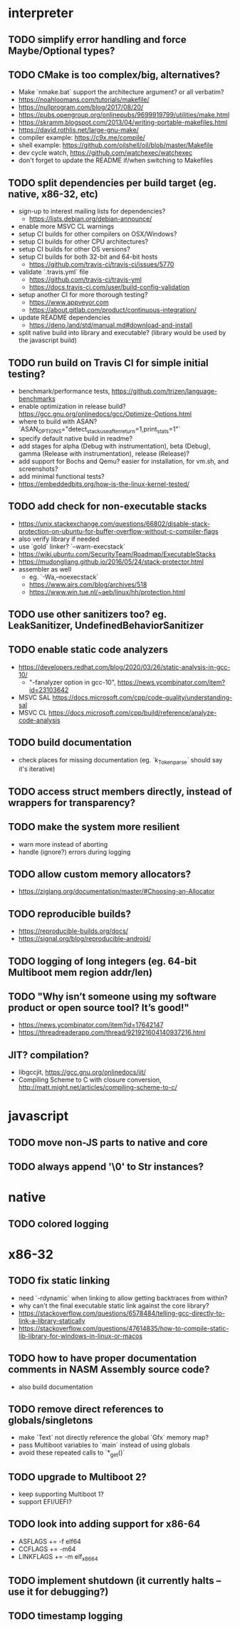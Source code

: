 * interpreter

** TODO simplify error handling and force Maybe/Optional types?

** TODO CMake is too complex/big, alternatives?

- Make `nmake.bat` support the architecture argument? or all verbatim?
- https://noahloomans.com/tutorials/makefile/
- https://nullprogram.com/blog/2017/08/20/
- https://pubs.opengroup.org/onlinepubs/9699919799/utilities/make.html
- https://skramm.blogspot.com/2013/04/writing-portable-makefiles.html
- https://david.rothlis.net/large-gnu-make/
- compiler example: https://c9x.me/compile/
- shell example: https://github.com/oilshell/oil/blob/master/Makefile
- dev cycle watch, https://github.com/watchexec/watchexec
- don't forget to update the README if/when switching to Makefiles

** TODO split dependencies per build target (eg. native, x86-32, etc)

- sign-up to interest mailing lists for dependencies?
  - https://lists.debian.org/debian-announce/
- enable more MSVC CL warnings
- setup CI builds for other compilers on OSX/Windows?
- setup CI builds for other CPU architectures?
- setup CI builds for other OS versions?
- setup CI builds for both 32-bit and 64-bit hosts
  - https://github.com/travis-ci/travis-ci/issues/5770
- validate `.travis.yml` file
  - https://github.com/travis-ci/travis-yml
  - https://docs.travis-ci.com/user/build-config-validation
- setup another CI for more thorough testing?
  - https://www.appveyor.com
  - https://about.gitlab.com/product/continuous-integration/
- update README dependencies
  - https://deno.land/std/manual.md#download-and-install
- split native build into library and executable? (library would be used by the javascript build)

** TODO run build on Travis CI for simple initial testing?

- benchmark/performance tests, https://github.com/trizen/language-benchmarks
- enable optimization in release build? https://gcc.gnu.org/onlinedocs/gcc/Optimize-Options.html
- where to build with ASAN? `ASAN_OPTIONS="detect_stack_use_after_return=1,print_stats=1"`
- specify default native build in readme?
- add stages for alpha (Debug with instrumentation), beta (Debug), gamma (Release with instrumentation), release (Release)?
- add support for Bochs and Qemu? easier for installation, for vm.sh, and screenshots?
- add minimal functional tests?
- https://embeddedbits.org/how-is-the-linux-kernel-tested/

** TODO add check for non-executable stacks

- https://unix.stackexchange.com/questions/66802/disable-stack-protection-on-ubuntu-for-buffer-overflow-without-c-compiler-flags
- also verify library if needed
- use `gold` linker? `--warn-execstack`
- https://wiki.ubuntu.com/SecurityTeam/Roadmap/ExecutableStacks
- https://mudongliang.github.io/2016/05/24/stack-protector.html
- assembler as well
  - eg. `-Wa,--noexecstack`
  - https://www.airs.com/blog/archives/518
  - https://www.win.tue.nl/~aeb/linux/hh/protection.html

** TODO use other sanitizers too? eg. LeakSanitizer, UndefinedBehaviorSanitizer

** TODO enable static code analyzers

- https://developers.redhat.com/blog/2020/03/26/static-analysis-in-gcc-10/
  - "-fanalyzer option in gcc-10", https://news.ycombinator.com/item?id=23103642
- MSVC SAL https://docs.microsoft.com/cpp/code-quality/understanding-sal
- MSVC CL https://docs.microsoft.com/cpp/build/reference/analyze-code-analysis

** TODO build documentation

- check places for missing documentation (eg. `k_Token_parse` should say it's iterative)

** TODO access struct members directly, instead of wrappers for transparency?

** TODO make the system more resilient

- warn more instead of aborting
- handle (ignore?) errors during logging

** TODO allow custom memory allocators?

- https://ziglang.org/documentation/master/#Choosing-an-Allocator

** TODO reproducible builds?

- https://reproducible-builds.org/docs/
- https://signal.org/blog/reproducible-android/

** TODO logging of long integers (eg. 64-bit Multiboot mem region addr/len)

** TODO "Why isn’t someone using my software product or open source tool? It’s good!"

- https://news.ycombinator.com/item?id=17642147
- https://threadreaderapp.com/thread/921921604140937216.html

** JIT? compilation?

- libgccjit, https://gcc.gnu.org/onlinedocs/jit/
- Compiling Scheme to C with closure conversion, <http://matt.might.net/articles/compiling-scheme-to-c/>

* javascript

** TODO move non-JS parts to native and core

** TODO always append '\0' to Str instances?

* native

** TODO colored logging

* x86-32

** TODO fix static linking

- need `-rdynamic` when linking to allow getting backtraces from within?
- why can't the final executable static link against the core library?
- https://stackoverflow.com/questions/6578484/telling-gcc-directly-to-link-a-library-statically
- https://stackoverflow.com/questions/47614835/how-to-compile-static-lib-library-for-windows-in-linux-or-macos

** TODO how to have proper documentation comments in NASM Assembly source code?

- also build documentation

** TODO remove direct references to globals/singletons

- make `Text` not directly reference the global `Gfx` memory map?
- pass Multiboot variables to `main` instead of using globals
- avoid these repeated calls to `*_get()`

** TODO upgrade to Multiboot 2?

- keep supporting Multiboot 1?
- support EFI/UEFI?

** TODO look into adding support for x86-64

- ASFLAGS += -f elf64
- CCFLAGS += -m64
- LINKFLAGS += -m elf_x86_64

** TODO implement shutdown (it currently halts -- use it for debugging?)

** TODO timestamp logging
